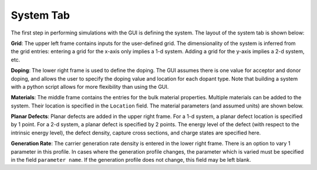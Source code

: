 
System Tab
----------------

The first step in performing simulations with the GUI is defining the system.  The layout of the system tab is shown below:



.. image:: system.*
   :align: center

**Grid**:  
The upper left frame contains inputs for the user-defined grid.  The dimensionality of the system is inferred from the grid entries: entering a grid for the x-axis only implies a 1-d system.  Adding a grid for the y-axis implies a 2-d system, etc.  

**Doping**:  
The lower right frame is used to define the doping.  The GUI assumes there is one value for acceptor and donor doping, and allows the user to specify the doping value and location for each dopant type.  Note that building a system with a python script allows for more flexibility than using the GUI.

**Materials**:  
The middle frame contains the entries for the bulk material properties.  Multiple materials can be added to the system.  Their location is specified in the ``Location`` field.  The material parameters (and assumed units) are shown below.

**Planar Defects**:  
Planar defects are added in the upper right frame.  For a 1-d system, a planar defect location is specified by 1 point.  For a 2-d system, a planar defect is specified by 2 points.  The energy level of the defect (with respect to the intrinsic energy level), the defect density, capture cross sections, and charge states are specified here.

**Generation Rate**:  
The carrier generation rate density is entered in the lower right frame.  There is an option to vary 1 parameter in this profile.  In cases where the generation profile changes, the parameter which is varied must be specified in the field ``parameter name``.  If the generation profile does not change, this field may be left blank.